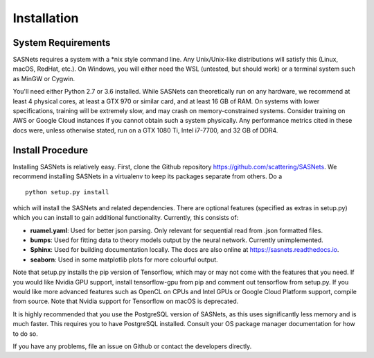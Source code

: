 ************
Installation
************

System Requirements
^^^^^^^^^^^^^^^^^^^
SASNets requires a system with a \*nix style command line. Any Unix/Unix-like distributions will satisfy this (Linux, macOS, RedHat, etc.). On Windows, you will either need the WSL (untested, but should work) or a terminal system such as MinGW or Cygwin.

You'll need either Python 2.7 or 3.6 installed. While SASNets can theoretically run on any hardware, we recommend at least 4 physical cores, at least a GTX 970 or similar card, and at least 16 GB of RAM. On systems with lower specifications, training will be extremely slow, and may crash on memory-constrained systems. Consider training on AWS or Google Cloud instances if you cannot obtain such a system physically. Any performance metrics cited in these docs were, unless otherwise stated, run on a GTX 1080 Ti, Intel i7-7700, and 32 GB of DDR4.

Install Procedure
^^^^^^^^^^^^^^^^^

Installing SASNets is relatively easy. First, clone the Github repository https://github.com/scattering/SASNets. We recommend installing SASNets in a virtualenv to keep its packages separate from others. Do a ::

  python setup.py install

which will install the SASNets and related dependencies. There are optional features (specified as extras in setup.py) which you can install to gain additional functionality. Currently, this consists of:

* **ruamel.yaml**: Used for better json parsing. Only relevant for sequential read from .json formatted files.
* **bumps**: Used for fitting data to theory models output by the neural network. Currently unimplemented.
* **Sphinx**: Used for building documentation locally. The docs are also online at https://sasnets.readthedocs.io.
* **seaborn**: Used in some matplotlib plots for more colourful output.

Note that setup.py installs the pip version of Tensorflow, which may or may not come with the features that you need. If you would like Nvidia GPU support, install tensorflow-gpu from pip and comment out tensorflow from setup.py. If you would like more advanced features such as OpenCL on CPUs and Intel GPUs or Google Cloud Platform support, compile from source. Note that Nvidia support for Tensorflow on macOS is deprecated.

It is highly recommended that you use the PostgreSQL version of SASNets, as this uses significantly less memory and is much faster. This requires you to have PostgreSQL installed. Consult your OS package manager documentation for how to do so.

If you have any problems, file an issue on Github or contact the developers directly.
